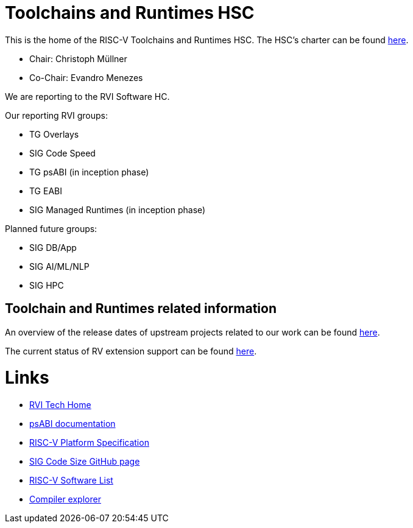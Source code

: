 ////
SPDX-License-Identifier: CC-BY-4.0
////

= Toolchains and Runtimes HSC
:uri-license: {uri-rel-file-base}LICENSE

This is the home of the RISC-V Toolchains and Runtimes HSC.
The HSC's charter can be found link:./charter.adoc[here].

* Chair: Christoph Müllner
* Co-Chair: Evandro Menezes

We are reporting to the RVI Software HC.

Our reporting RVI groups:

* TG Overlays
* SIG Code Speed
* TG psABI (in inception phase)
* TG EABI
* SIG Managed Runtimes (in inception phase)

Planned future groups:

* SIG DB/App
* SIG AI/ML/NLP
* SIG HPC

== Toolchain and Runtimes related information ==

An overview of the release dates of upstream projects
related to our work can be found link:./releasedates.adoc[here].

The current status of RV extension support can be found
link:./extension-support.adoc[here].

= Links =

* link:https://wiki.riscv.org/display/TECH/Tech+Home[RVI Tech Home]
* link:https://github.com/riscv/riscv-elf-psabi-doc[psABI documentation]
* link:https://github.com/riscv/riscv-platform-specs[RISC-V Platform Specification]
* link:https://github.com/riscv/riscv-code-size-reduction[SIG Code Size GitHub page]
* link:https://github.com/riscv/riscv-software-list[RISC-V Software List]
* link:https://godbolt.org[Compiler explorer]
